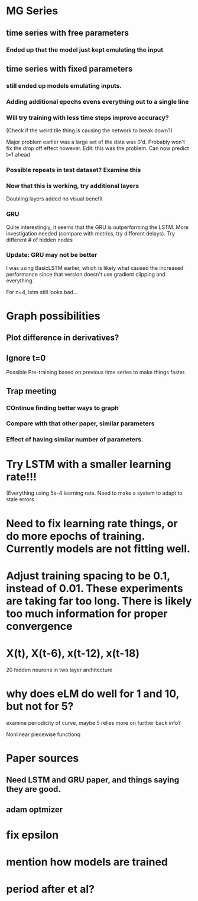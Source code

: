 * MG Series
** time series with free parameters
*** Ended up that the model just kept emulating the input

** time series with fixed parameters
*** still ended up models emulating inputs.
*** Adding additional epochs evens everything out to a single line
*** Will try training with less time steps improve accuracy?
(Check if the weird tile thing is causing the network to break down?)

Major problem earlier was a large set of the data was 0'd. Probably won't fix the drop off effect however.
Edit: this was the problem. Can now predict t=1 ahead

*** Possible repeats in test dataset? Examine this

*** Now that this is working, try additional layers
Doubling layers added no visual benefit

*** GRU
Quite interestingly, it seems that the GRU is outperforming the LSTM.
More investigation needed (compare with metrics, try different delays).
Try different # of hidden nodes

*** Update: GRU may not be better
I was using BasicLSTM earlier, which is likely what caused the increased performance since that version doesn't use gradient clipping and everything.

For n=4, lstm still looks bad...
* Graph possibilities
** Plot difference in derivatives?
** Ignore t=0

Possible Pre-training based on previous time series to make things faster.


** Trap meeting
*** COntinue finding better ways to graph
*** Compare with that other paper, similar parameters
*** Effect of having similar number of parameters.

* Try LSTM with a smaller learning rate!!!
(Everything using 5e-4 learning rate.
Need to make a system to adapt to stale errors

* Need to fix learning rate things, or do more epochs of training. Currently models are not fitting well.

* Adjust training spacing to be 0.1, instead of 0.01. These experiments are taking far too long. There is likely too much information for proper convergence
* X(t), X(t-6), x(t-12), x(t-18)
20 hidden neurons in two layer architecture


* why does eLM do well for 1 and 10, but not for 5?
examine periodicity of curve, maybe 5 relies more on further back info?

Nonlinear piecewise functionq

* Paper sources
** Need LSTM and GRU paper, and things saying they are good.
** adam optmizer

* fix epsilon
* mention how models are trained
* period after et al?
